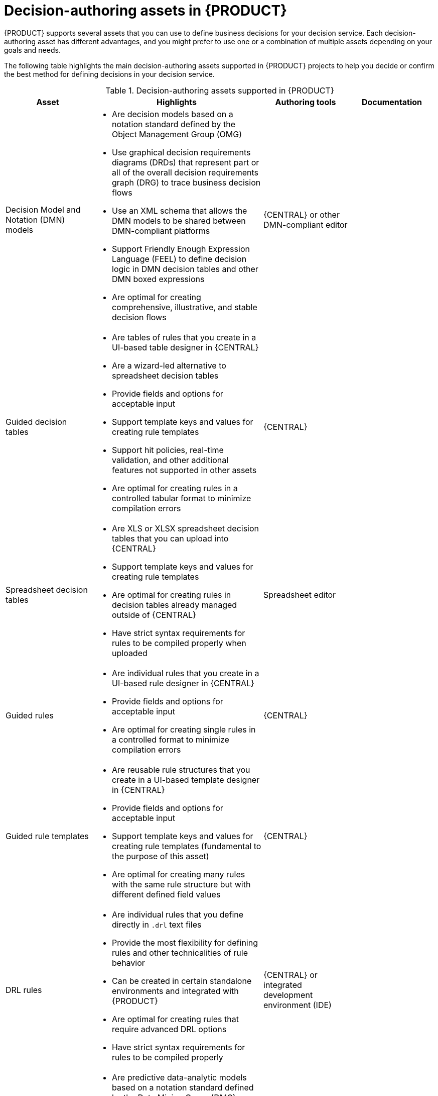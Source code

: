 //Module included in the following assemblies:
//product-assembly_guided-rules/../main.adoc
//product-assembly_guided-rule-templates/../main.adoc
//product-assembly_decision-tables/../main.adoc
//product-assembly_guided-decision-tables/../main.adoc
//product-assembly_drl/../main.adoc
//product-assembly_decision-management-architecture/../main.adoc

[id='decision-authoring-assets-ref_{context}']
= Decision-authoring assets in {PRODUCT}

{PRODUCT} supports several assets that you can use to define business decisions for your decision service. Each decision-authoring asset has different advantages, and you might prefer to use one or a combination of multiple assets depending on your goals and needs.

The following table highlights the main decision-authoring assets supported in {PRODUCT} projects to help you decide or confirm the best method for defining decisions in your decision service.

.Decision-authoring assets supported in {PRODUCT}
[cols="20%,40%,20%,20%", options="header"]
|===
|Asset
|Highlights
|Authoring tools
|Documentation

|Decision Model and Notation (DMN) models
a|
* Are decision models based on a notation standard defined by the Object Management Group (OMG)
* Use graphical decision requirements diagrams (DRDs) that represent part or all of the overall decision requirements graph (DRG) to trace business decision flows
* Use an XML schema that allows the DMN models to be shared between DMN-compliant platforms
* Support Friendly Enough Expression Language (FEEL) to define decision logic in DMN decision tables and other DMN boxed expressions
ifdef::PAM,JBPM[]
* Can be integrated efficiently with Business Process Model and Notation (BPMN) process models
endif::[]
* Are optimal for creating comprehensive, illustrative, and stable decision flows
|{CENTRAL} or other DMN-compliant editor
a|
ifdef::DM,PAM[]
{URL_DEVELOPING_DECISION_SERVICES}#assembly-dmn-models[_{DMN_MODELS}_]
endif::[]
ifdef::DROOLS,JBPM,OP[]
xref:dmn-con_dmn-models[]
endif::[]

|Guided decision tables
a|
* Are tables of rules that you create in a UI-based table designer in {CENTRAL}
* Are a wizard-led alternative to spreadsheet decision tables
* Provide fields and options for acceptable input
* Support template keys and values for creating rule templates
* Support hit policies, real-time validation, and other additional features not supported in other assets
* Are optimal for creating rules in a controlled tabular format to minimize compilation errors
|{CENTRAL}
a|
ifdef::DM,PAM[]
{URL_DEVELOPING_DECISION_SERVICES}#assembly-guided-decision-tables[_{GUIDED_DECISION_TABLES}_]
endif::[]
ifdef::DROOLS,JBPM,OP[]
xref:guided-decision-tables-con_{context}[]
endif::[]

|Spreadsheet decision tables
a|
* Are XLS or XLSX spreadsheet decision tables that you can upload into {CENTRAL}
* Support template keys and values for creating rule templates
* Are optimal for creating rules in decision tables already managed outside of {CENTRAL}
* Have strict syntax requirements for rules to be compiled properly when uploaded
|Spreadsheet editor
a|
ifdef::DM,PAM[]
{URL_DEVELOPING_DECISION_SERVICES}#assembly-decision-tables[_{SPREADSHEET_DECISION_TABLES}_]
endif::[]
ifdef::DROOLS,JBPM,OP[]
xref:decision-tables-con_decision-tables[]
endif::[]

|Guided rules
a|
* Are individual rules that you create in a UI-based rule designer in {CENTRAL}
* Provide fields and options for acceptable input
* Are optimal for creating single rules in a controlled format to minimize compilation errors
|{CENTRAL}
a|
ifdef::DM,PAM[]
{URL_DEVELOPING_DECISION_SERVICES}#assembly-guided-rules[_{GUIDED_RULES}_]
endif::[]
ifdef::DROOLS,JBPM,OP[]
xref:guided-rules-con_kie-apis[]
endif::[]

|Guided rule templates
a|
* Are reusable rule structures that you create in a UI-based template designer in {CENTRAL}
* Provide fields and options for acceptable input
* Support template keys and values for creating rule templates (fundamental to the purpose of this asset)
* Are optimal for creating many rules with the same rule structure but with different defined field values
|{CENTRAL}
a|
ifdef::DM,PAM[]
{URL_DEVELOPING_DECISION_SERVICES}#assembly-guided-rule-templates[_{GUIDED_RULE_TEMPLATES}_]
endif::[]
ifdef::DROOLS,JBPM,OP[]
xref:guided-rule-templates-con[]
endif::[]

|DRL rules
a|
* Are individual rules that you define directly in `.drl` text files
* Provide the most flexibility for defining rules and other technicalities of rule behavior
* Can be created in certain standalone environments and integrated with {PRODUCT}
* Are optimal for creating rules that require advanced DRL options
* Have strict syntax requirements for rules to be compiled properly
|{CENTRAL} or integrated development environment (IDE)
a|
ifdef::DM,PAM[]
{URL_DEVELOPING_DECISION_SERVICES}#assembly-drl-rules[_{DRL_RULES}_]
endif::[]
ifdef::DROOLS,JBPM,OP[]
xref:drl-rules-con_decision-tables[]
endif::[]

|Predictive Model Markup Language (PMML) models
a|
* Are predictive data-analytic models based on a notation standard defined by the Data Mining Group (DMG)
* Use an XML schema that allows the PMML models to be shared between PMML-compliant platforms
* Support Regression, Scorecard, Tree, Mining, and other model types
* Can be included with a standalone {PRODUCT} project or imported into a project in {CENTRAL}
* Are optimal for incorporating predictive data into decision services in {PRODUCT}
|PMML or XML editor
a|
ifdef::DM,PAM[]
{URL_DEVELOPING_DECISION_SERVICES}#assembly-pmml-models[_{PMML_MODELS}_]
endif::[]
ifdef::DROOLS,JBPM,OP[]
xref:pmml-con_pmml-models[]
endif::[]
|===
